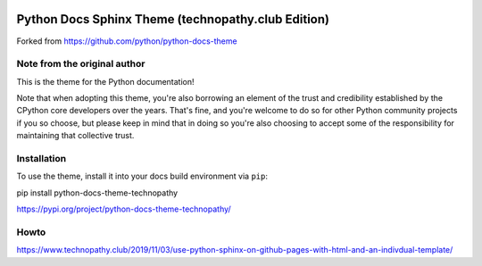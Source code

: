 
.. image:: https://img.shields.io/badge/PyPI-yes-brightgreen.svg?color=orange
  :alt: PyPi yes
.. image:: https://img.shields.io/pypi/wheel/python-docs-theme-technopathy.svg?label=PyPI%20wheel&color=orange
  :alt: PyPi wheel
.. image:: https://img.shields.io/pypi/dm/python-docs-theme-technopathy.svg?label=PyPI%20downloads&color=orange
  :alt: PyPi downloads

Python Docs Sphinx Theme (technopathy.club Edition)
===================================================
Forked from https://github.com/python/python-docs-theme

Note from the original author
-----------------------------
This is the theme for the Python documentation!

Note that when adopting this theme, you're also borrowing an element of the
trust and credibility established by the CPython core developers over the
years. That's fine, and you're welcome to do so for other Python community
projects if you so choose, but please keep in mind that in doing so you're also
choosing to accept some of the responsibility for maintaining that collective
trust.

Installation
------------
To use the theme, install it into your docs build environment via ``pip``:

pip install python-docs-theme-technopathy

https://pypi.org/project/python-docs-theme-technopathy/

Howto
-----
https://www.technopathy.club/2019/11/03/use-python-sphinx-on-github-pages-with-html-and-an-indivdual-template/
